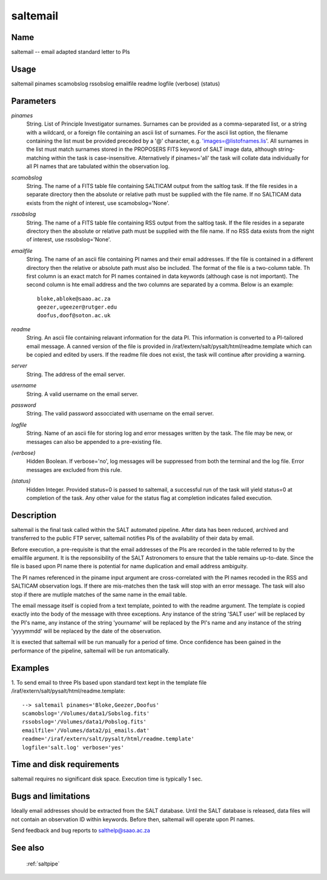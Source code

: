 .. _saltemail:

*********
saltemail
*********


Name
====

saltemail -- email adapted standard letter to PIs

Usage
=====

saltemail pinames scamobslog rssobslog emailfile readme logfile (verbose) (status)

Parameters
==========


*pinames*
    String. List of Principle Investigator surnames. Surnames can be
    provided as a comma-separated list, or a string with a wildcard, or a
    foreign file containing an ascii list of surnames. For the ascii list
    option, the filename containing the list must be provided preceded by
    a '@' character, e.g. 'images=@listofnames.lis'. All surnames in the
    list must match surnames stored in the PROPOSERS FITS keyword of SALT
    image data, although string-matching within the task is
    case-insensitive. Alternatively if pinames='all' the task will collate
    data individually for all PI names that are tabulated within the
    observation log.

*scamobslog*
    String. The name of a FITS table file containing SALTICAM output from
    the saltlog task. If the file resides in a separate directory then the
    absolute or relative path must be supplied with the file name. If no
    SALTICAM data exists from the night of interest, use scamobslog='None'.

*rssobslog*
    String. The name of a FITS table file containing RSS output from the
    saltlog task. If the file resides in a separate directory then the
    absolute or relative path must be supplied with the file name. If no
    RSS data exists from the night of interest, use rssobslog='None'.

*emailfile*
    String. The name of an ascii file containing PI names and their email
    addresses. If the file is contained in a different directory then the
    relative or absolute path must also be included. The format of the
    file is a two-column table. Th first column is an exact match for PI
    names contained in data keywords (although case is not important). The
    second column is hte email address and the two columns are separated
    by a comma. Below is an example::

        bloke,abloke@saao.ac.za
        geezer,ugeezer@rutger.edu
        doofus,doof@soton.ac.uk

*readme*
    String. An ascii file containing relavant information for the data
    PI. This information is converted to a PI-tailored email message.  A
    canned version of the file is provided in
    /iraf/extern/salt/pysalt/html/readme.template which can be copied and
    edited by users. If the readme file does not exist, the task will
    continue after providing a warning.

*server*
    String. The address of the email server.

*username*
    String. A valid username on the email server.

*password*
    String. The valid password assocciated with username on the email
    server.

*logfile*
    String. Name of an ascii file for storing log and error messages
    written by the task. The file may be new, or messages can also be
    appended to a pre-existing file.

*(verbose)*
    Hidden Boolean. If verbose='no', log messages will be suppressed from
    both the terminal and the log file.  Error messages are excluded from
    this rule.

*(status)*
    Hidden Integer. Provided status=0 is passed to saltemail, a successful
    run of the task will yield status=0 at completion of the task.  Any
    other value for the status flag at completion indicates failed
    execution.

Description
===========

saltemail is the final task called within the SALT automated
pipeline. After data has been reduced, archived and transferred to the
public FTP server, saltemail notifies PIs of the availability of their
data by email.

Before execution, a pre-requisite is that the email addresses of the
PIs are recorded in the table referred to by the emailfile
argument. It is the repsonsibility of the SALT Astronomers to ensure
that the table remains up-to-date. Since the file is based upon PI
name there is potential for name duplication and email address
ambiguity.

The PI names referenced in the piname input argument are
cross-correlated with the PI names recoded in the RSS and SALTICAM
observation logs. If there are mis-matches then the task will stop
with an error message. The task will also stop if there are mutliple
matches of the same name in the email table.

The email message itself is copied from a text template, pointed to
with the readme argument. The template is copied exactly into the body
of the message with three exceptions. Any instance of the string 'SALT
user' will be replaced by the PI's name, any instance of the string
'yourname' will be replaced by the PI's name and any instance of the
string 'yyyymmdd' will be replaced by the date of the observation.

It is exected that saltemail will be run manually for a period of
time. Once confidence has been gained in the performance of the
pipeline, saltemail will be run antomatically.

Examples
========

1. To send email to three PIs based upon standard text kept in the
template file /iraf/extern/salt/pysalt/html/readme.template::

    --> saltemail pinames='Bloke,Geezer,Doofus'
    scamobslog='/Volumes/data1/Sobslog.fits'
    rssobslog='/Volumes/data1/Pobslog.fits'
    emailfile='/Volumes/data2/pi_emails.dat'
    readme='/iraf/extern/salt/pysalt/html/readme.template'
    logfile='salt.log' verbose='yes'

Time and disk requirements
==========================

saltemail requires no significant disk space. Execution time is
typically 1 sec.

Bugs and limitations
====================

Ideally email addresses should be extracted from the SALT
database. Until the SALT database is released, data files will not
contain an observation ID within keywords. Before then, saltemail will
operate upon PI names.

Send feedback and bug reports to salthelp@saao.ac.za

See also
========

 :ref:`saltpipe`